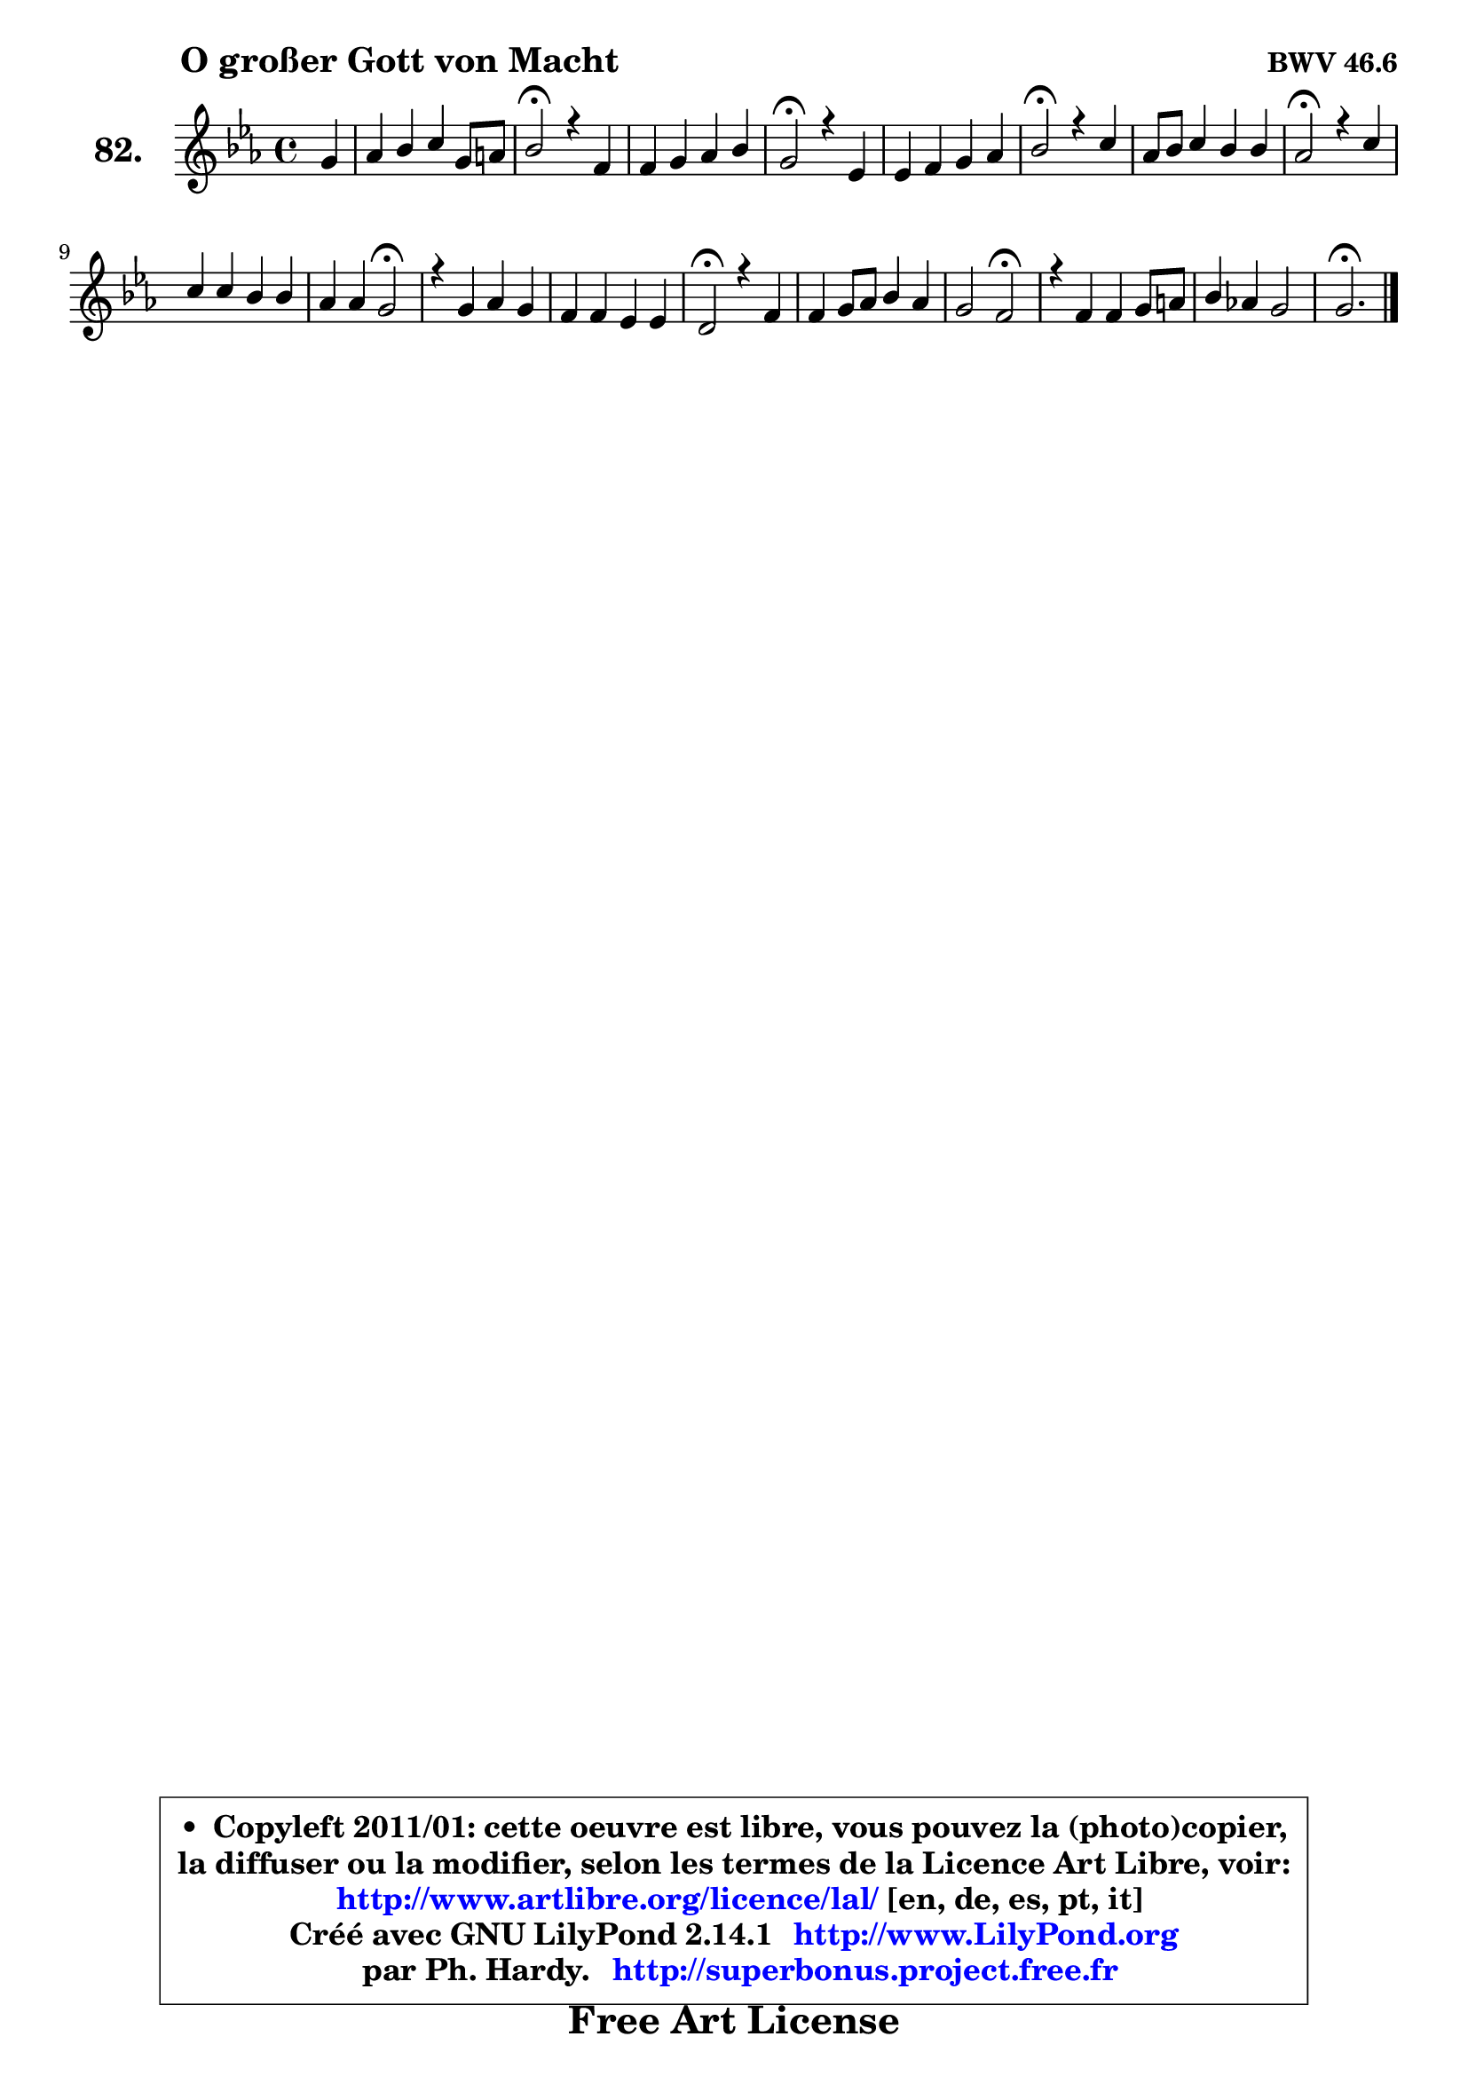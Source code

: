 
\version "2.14.1"

    \paper {
%	system-system-spacing #'padding = #0.1
%	score-system-spacing #'padding = #0.1
%	ragged-bottom = ##f
%	ragged-last-bottom = ##f
	}

    \header {
      opus = \markup { \bold "BWV 46.6" }
      piece = \markup { \hspace #9 \fontsize #2 \bold "O großer Gott von Macht" }
      maintainer = "Ph. Hardy"
      maintainerEmail = "superbonus.project@free.fr"
      lastupdated = "2011/Jul/20"
      tagline = \markup { \fontsize #3 \bold "Free Art License" }
      copyright = \markup { \fontsize #3  \bold   \override #'(box-padding .  1.0) \override #'(baseline-skip . 2.9) \box \column { \center-align { \fontsize #-2 \line { • \hspace #0.5 Copyleft 2011/01: cette oeuvre est libre, vous pouvez la (photo)copier, } \line { \fontsize #-2 \line {la diffuser ou la modifier, selon les termes de la Licence Art Libre, voir: } } \line { \fontsize #-2 \with-url #"http://www.artlibre.org/licence/lal/" \line { \fontsize #1 \hspace #1.0 \with-color #blue http://www.artlibre.org/licence/lal/ [en, de, es, pt, it] } } \line { \fontsize #-2 \line { Créé avec GNU LilyPond 2.14.1 \with-url #"http://www.LilyPond.org" \line { \with-color #blue \fontsize #1 \hspace #1.0 \with-color #blue http://www.LilyPond.org } } } \line { \hspace #1.0 \fontsize #-2 \line {par Ph. Hardy. } \line { \fontsize #-2 \with-url #"http://superbonus.project.free.fr" \line { \fontsize #1 \hspace #1.0 \with-color #blue http://superbonus.project.free.fr } } } } } }

	  }

  guidemidi = {
        r4 |
        R1 |
        \tempo 4 = 34 r2 \tempo 4 = 78 r2 |
        R1 |
        \tempo 4 = 34 r2 \tempo 4 = 78 r2 |
        R1 |
        \tempo 4 = 34 r2 \tempo 4 = 78 r2 |
        R1 |
        \tempo 4 = 34 r2 \tempo 4 = 78 r2 |
        R1 |
        r2 \tempo 4 = 34 r2 \tempo 4 = 78 |
        R1 |
        R1 |
        \tempo 4 = 34 r2 \tempo 4 = 78 r2 |
        R1 |
        r2 \tempo 4 = 34 r2 \tempo 4 = 78 |
        R1 |
        R1 |
        \tempo 4 = 40 r2. 
	}

  upper = {
\displayLilyMusic \transpose d c {
	\time 4/4
	\key d \minor
	\clef treble
	\partial 4
	\voiceOne
	<< { 
	% SOPRANO
	\set Voice.midiInstrument = "acoustic grand"
	\relative c'' {
        a4 |
        bes4 c d a8 b |
        c2\fermata r4 g4 |
        g4 a bes c |
        a2\fermata r4 f4 |
        f4 g a bes |
        c2\fermata r4 d4 |
        bes8 c d4 c c |
        bes2\fermata r4 d4 |
        d4 d c c |
        bes4 bes a2\fermata |
        r4 a bes a |
        g4 g f f |
        e2\fermata r4 g4 |
        g4 a8 bes c4 bes |
        a2 g\fermata |
        r4 g4 g a8 b |
        c4 bes! a2 |
        a2.\fermata
        \bar "|."
	} % fin de relative
	}

%	\context Voice="1" { \voiceTwo 
%	% ALTO
%	\set Voice.midiInstrument = "acoustic grand"
%	\relative c' {
%        fis4 |
%        g4 f! f f |
%        g2 r4 es4 |
%        e!4 fis g a |
%        fis2 r4 d4 |
%        d4 e! f es |
%        es2 r4 d4 |
%        g8 a bes4 bes a |
%        f2 r4 f4 |
%        g4 g g d |
%        d4 e fis2 |
%        r4 fis4 g f |
%        f4 e d d |
%        c2 r4 d4 ~ |
%        d8 c f4 g8 a d, g |
%        g4 fis d2 |
%        r4 d4 es f |
%        g4 g g8 fis e!4 |
%        fis2. 
%        \bar "|."
%	} % fin de relative
%	\oneVoice
%	} >>
 >>
}
	}

    lower = {
\transpose d c {
	\time 4/4
	\key d \minor
	\clef bass
	\partial 4
	\voiceOne
	<< { 
	% TENOR
	\set Voice.midiInstrument = "acoustic grand"
	\relative c' {
        d4 |
        d4 c bes f' |
        es2 r4 c4 |
        c4 c d es |
        d2 r4 a4 |
        bes4 bes c bes |
        f'2 r4 f4 |
        es4 f f c |
        d2 r4 bes4 |
        bes4 bes bes a4 ~ |
        a4 g a2 |
        r4 d4 d c |
        d4 g, a g |
        g2 r4 g4 |
        g4 d' c8 a bes g |
        es'4 a, bes2 |
        r4 b4 c f |
        es4 d cis8 d4 cis8 |
        d2. 
        \bar "|."
	} % fin de relative
	}
	\context Voice="1" { \voiceTwo 
	% BASS
	\set Voice.midiInstrument = "acoustic grand"
	\relative c {
        d4 |
        g4 a bes d |
        c2\fermata r4 c4 |
        bes4 a g c, |
        d2\fermata r4 d8 c |
        bes8 bes' a g f4 g |
        a2\fermata r4 bes4 |
        es,4 d8 es f4 f, |
        bes2\fermata r4 bes'8 a |
        g4 f e! fis |
        g4 g, d'2\fermata |
        r4 d4 g, a |
        b4 c2 b4 |
        c2\fermata r4 bes!4 |
        es4 d e8 fis g4 |
        c,4 d g,2\fermata |
        r4 f'!4 es d |
        c4 g a2 |
        d2.\fermata
        \bar "|."
	} % fin de relative
	\oneVoice
	} >>
}
	}


    \score { 

	\new PianoStaff <<
	\set PianoStaff.instrumentName = \markup { \bold \huge "82." }
	\new Staff = "upper" \upper
%	\new Staff = "lower" \lower
	>>

    \layout {
%	ragged-last = ##f
	   }

         } % fin de score

  \score {
\unfoldRepeats { << \guidemidi \upper >> }
    \midi {
    \context {
     \Staff
      \remove "Staff_performer"
               }

     \context {
      \Voice
       \consists "Staff_performer"
                }

     \context { 
      \Score
      tempoWholesPerMinute = #(ly:make-moment 78 4)
		}
	    }
	}



